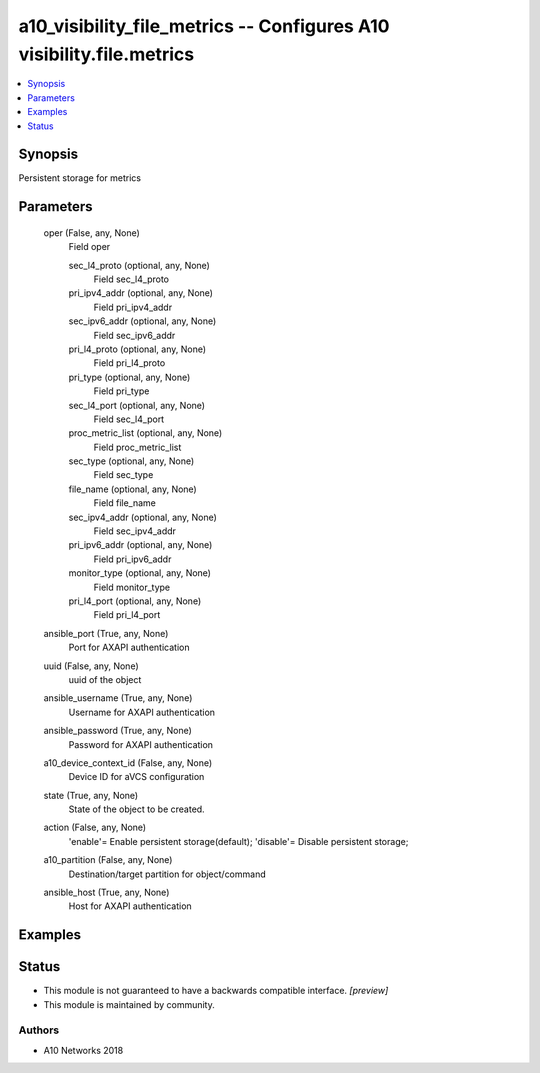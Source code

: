 .. _a10_visibility_file_metrics_module:


a10_visibility_file_metrics -- Configures A10 visibility.file.metrics
=====================================================================

.. contents::
   :local:
   :depth: 1


Synopsis
--------

Persistent storage for metrics






Parameters
----------

  oper (False, any, None)
    Field oper


    sec_l4_proto (optional, any, None)
      Field sec_l4_proto


    pri_ipv4_addr (optional, any, None)
      Field pri_ipv4_addr


    sec_ipv6_addr (optional, any, None)
      Field sec_ipv6_addr


    pri_l4_proto (optional, any, None)
      Field pri_l4_proto


    pri_type (optional, any, None)
      Field pri_type


    sec_l4_port (optional, any, None)
      Field sec_l4_port


    proc_metric_list (optional, any, None)
      Field proc_metric_list


    sec_type (optional, any, None)
      Field sec_type


    file_name (optional, any, None)
      Field file_name


    sec_ipv4_addr (optional, any, None)
      Field sec_ipv4_addr


    pri_ipv6_addr (optional, any, None)
      Field pri_ipv6_addr


    monitor_type (optional, any, None)
      Field monitor_type


    pri_l4_port (optional, any, None)
      Field pri_l4_port



  ansible_port (True, any, None)
    Port for AXAPI authentication


  uuid (False, any, None)
    uuid of the object


  ansible_username (True, any, None)
    Username for AXAPI authentication


  ansible_password (True, any, None)
    Password for AXAPI authentication


  a10_device_context_id (False, any, None)
    Device ID for aVCS configuration


  state (True, any, None)
    State of the object to be created.


  action (False, any, None)
    'enable'= Enable persistent storage(default); 'disable'= Disable persistent storage;


  a10_partition (False, any, None)
    Destination/target partition for object/command


  ansible_host (True, any, None)
    Host for AXAPI authentication









Examples
--------

.. code-block:: yaml+jinja

    





Status
------




- This module is not guaranteed to have a backwards compatible interface. *[preview]*


- This module is maintained by community.



Authors
~~~~~~~

- A10 Networks 2018

